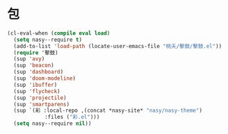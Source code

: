 #+PROPERTY: header-args:emacs-lisp :tangle (concat temporary-file-directory "風雨之包.el") :lexical t

* 題                                                :noexport:

#+begin_src emacs-lisp :exports none
  ;;; 風雨之包.el --- Nasy's emacs.d core file.  -*- lexical-binding: t; -*-

  ;; Copyright (C) 2022  Nasy

  ;; Author: Nasy <nasyxx@gmail.com>

  ;;; Commentary:

  ;; 函數與宏 定製其文 宜其用之

  ;;; Code:
#+end_src

* 包

#+begin_src emacs-lisp
  (cl-eval-when (compile eval load)
    (setq nasy--require t)
    (add-to-list 'load-path (locate-user-emacs-file "桃夭/擊鼓/擊鼓.el"))
    (require '擊鼓)
    (sup 'avy)
    (sup 'beacon)
    (sup 'dashboard)
    (sup 'doom-modeline)
    (sup 'ibuffer)
    (sup 'flycheck)
    (sup 'projectile)
    (sup 'smartparens)
    (sup `(彩 :local-repo ,(concat *nasy-site* "nasy/nasy-theme")
              :files ("彩.el")))
    (setq nasy--require nil))
#+end_src

* 結                                                :noexport:

#+begin_src emacs-lisp :exports none
  (provide '風雨之包)
  ;;; 風雨之包.el ends here
#+end_src
